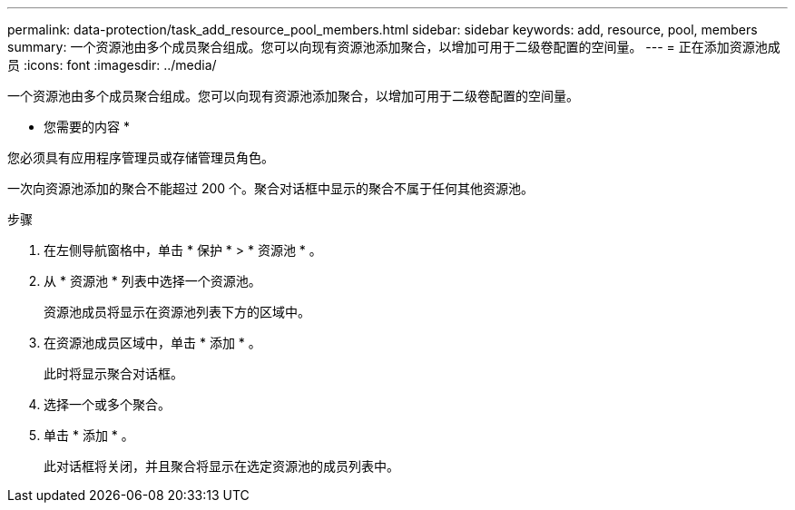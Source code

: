 ---
permalink: data-protection/task_add_resource_pool_members.html 
sidebar: sidebar 
keywords: add, resource, pool, members 
summary: 一个资源池由多个成员聚合组成。您可以向现有资源池添加聚合，以增加可用于二级卷配置的空间量。 
---
= 正在添加资源池成员
:icons: font
:imagesdir: ../media/


[role="lead"]
一个资源池由多个成员聚合组成。您可以向现有资源池添加聚合，以增加可用于二级卷配置的空间量。

* 您需要的内容 *

您必须具有应用程序管理员或存储管理员角色。

一次向资源池添加的聚合不能超过 200 个。聚合对话框中显示的聚合不属于任何其他资源池。

.步骤
. 在左侧导航窗格中，单击 * 保护 * > * 资源池 * 。
. 从 * 资源池 * 列表中选择一个资源池。
+
资源池成员将显示在资源池列表下方的区域中。

. 在资源池成员区域中，单击 * 添加 * 。
+
此时将显示聚合对话框。

. 选择一个或多个聚合。
. 单击 * 添加 * 。
+
此对话框将关闭，并且聚合将显示在选定资源池的成员列表中。


